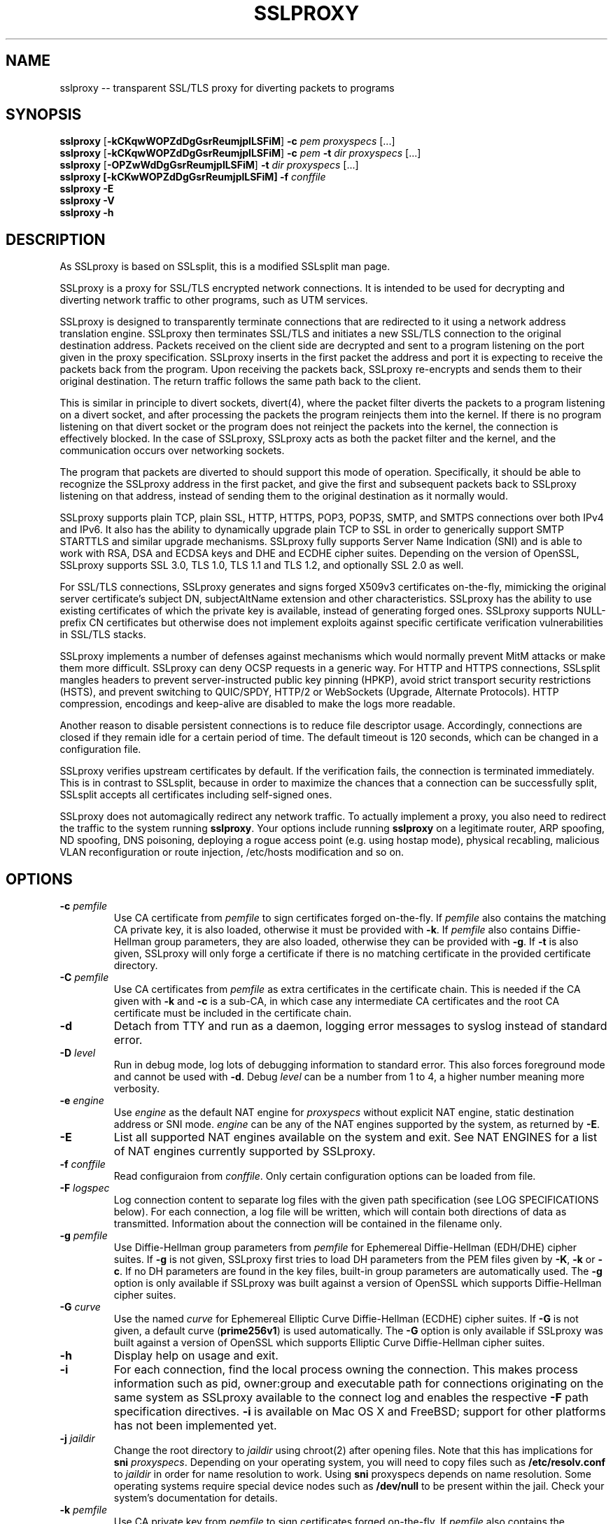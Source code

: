 .\"-
.\" SSLproxy - transparent SSL/TLS proxy for diverting packets to programs
.\" https://github.com/sonertari/SSLproxy
.\"
.\" Copyright (c) 2009-2018, Daniel Roethlisberger <daniel@roe.ch>.
.\" Copyright (c) 2017-2018, Soner Tari <sonertari@gmail.com>.
.\" All rights reserved.
.\"
.\" The modifications for SSLproxy are licensed under the same terms as
.\" SSLsplit.
.\"
.\" Redistribution and use in source and binary forms, with or without
.\" modification, are permitted provided that the following conditions are met:
.\" 1. Redistributions of source code must retain the above copyright notice,
.\"    this list of conditions and the following disclaimer.
.\" 2. Redistributions in binary form must reproduce the above copyright notice,
.\"    this list of conditions and the following disclaimer in the documentation
.\"    and/or other materials provided with the distribution.
.\"
.\" THIS SOFTWARE IS PROVIDED BY THE COPYRIGHT HOLDER AND CONTRIBUTORS ``AS IS''
.\" AND ANY EXPRESS OR IMPLIED WARRANTIES, INCLUDING, BUT NOT LIMITED TO, THE
.\" IMPLIED WARRANTIES OF MERCHANTABILITY AND FITNESS FOR A PARTICULAR PURPOSE
.\" ARE DISCLAIMED.  IN NO EVENT SHALL THE COPYRIGHT HOLDER OR CONTRIBUTORS BE
.\" LIABLE FOR ANY DIRECT, INDIRECT, INCIDENTAL, SPECIAL, EXEMPLARY, OR
.\" CONSEQUENTIAL DAMAGES (INCLUDING, BUT NOT LIMITED TO, PROCUREMENT OF
.\" SUBSTITUTE GOODS OR SERVICES; LOSS OF USE, DATA, OR PROFITS; OR BUSINESS
.\" INTERRUPTION) HOWEVER CAUSED AND ON ANY THEORY OF LIABILITY, WHETHER IN
.\" CONTRACT, STRICT LIABILITY, OR TORT (INCLUDING NEGLIGENCE OR OTHERWISE)
.\" ARISING IN ANY WAY OUT OF THE USE OF THIS SOFTWARE, EVEN IF ADVISED OF THE
.\" POSSIBILITY OF SUCH DAMAGE.
.\"
.TH SSLPROXY 1  "26 March 2018"
.SH NAME
sslproxy \-\- transparent SSL/TLS proxy for diverting packets to programs
.SH SYNOPSIS
.na
.B sslproxy
[\fB-kCKqwWOPZdDgGsrReumjplLSFiM\fP] \fB-c\fP \fIpem\fP
\fIproxyspecs\fP [...]
.br
.B sslproxy
[\fB-kCKqwWOPZdDgGsrReumjplLSFiM\fP] \fB-c\fP \fIpem\fP \fB-t\fP \fIdir\fP
\fIproxyspecs\fP [...]
.br
.B sslproxy
[\fB-OPZwWdDgGsrReumjplLSFiM\fP] \fB-t\fP \fIdir\fP
\fIproxyspecs\fP [...]
.br
.B sslproxy [\fB-kCKwWOPZdDgGsrReumjplLSFiM\fP] -f \fIconffile\fP
.br
.B sslproxy -E
.br
.B sslproxy -V
.br
.B sslproxy -h
.br
.ad
.SH DESCRIPTION
As SSLproxy is based on SSLsplit, this is a modified SSLsplit man page.
.LP
SSLproxy is a proxy for SSL/TLS encrypted network connections.  It is intended 
to be used for decrypting and diverting network traffic to other programs, such 
as UTM services.
.LP
SSLproxy is designed to transparently terminate connections that are redirected 
to it using a network address translation engine.  SSLproxy then terminates 
SSL/TLS and initiates a new SSL/TLS connection to the original destination 
address. Packets received on the client side are decrypted and sent to a 
program listening on the port given in the proxy specification. SSLproxy 
inserts in the first packet the address and port it is expecting to receive the 
packets back from the program. Upon receiving the packets back, SSLproxy 
re-encrypts and sends them to their original destination. The return traffic 
follows the same path back to the client.
.LP
This is similar in principle to divert sockets, divert(4), where the packet 
filter diverts the packets to a program listening on a divert socket, and after 
processing the packets the program reinjects them into the kernel. If there is 
no program listening on that divert socket or the program does not reinject the 
packets into the kernel, the connection is effectively blocked. In the case of 
SSLproxy, SSLproxy acts as both the packet filter and the kernel, and the 
communication occurs over networking sockets.
.LP
The program that packets are diverted to should support this mode of operation. 
Specifically, it should be able to recognize the SSLproxy address in the first 
packet, and give the first and subsequent packets back to SSLproxy listening on 
that address, instead of sending them to the original destination as it 
normally would.
.LP
SSLproxy supports plain TCP, plain SSL, HTTP, HTTPS, POP3, POP3S, SMTP, and 
SMTPS connections over both IPv4 and IPv6.  It also has the ability to 
dynamically upgrade plain TCP to SSL in order to generically support SMTP 
STARTTLS and similar upgrade mechanisms.  SSLproxy fully supports Server Name 
Indication (SNI) and is able to work with RSA, DSA and ECDSA keys and DHE and 
ECDHE cipher suites.  Depending on the version of OpenSSL, SSLproxy supports 
SSL 3.0, TLS 1.0, TLS 1.1 and TLS 1.2, and optionally SSL 2.0 as well.
.LP
For SSL/TLS connections, SSLproxy generates and signs forged X509v3 
certificates on-the-fly, mimicking the original server certificate's subject 
DN, subjectAltName extension and other characteristics.  SSLproxy has the 
ability to use existing certificates of which the private key is available, 
instead of generating forged ones.  SSLproxy supports NULL-prefix CN 
certificates but otherwise does not implement exploits against specific 
certificate verification vulnerabilities in SSL/TLS stacks.
.LP
SSLproxy implements a number of defenses against mechanisms which would 
normally prevent MitM attacks or make them more difficult.  SSLproxy can deny 
OCSP requests in a generic way.
For HTTP and HTTPS connections, SSLsplit mangles headers to
prevent server-instructed public key pinning (HPKP),
avoid strict transport security restrictions (HSTS),
and prevent switching to QUIC/SPDY, HTTP/2 or WebSockets (Upgrade,
Alternate Protocols).
HTTP compression, encodings and keep-alive are disabled to make the logs more
readable.
.LP
Another reason to disable persistent connections is to reduce file descriptor 
usage. Accordingly, connections are closed if they remain idle for a certain 
period of time. The default timeout is 120 seconds, which can be changed in a 
configuration file.
.LP
SSLproxy verifies upstream certificates by default. If the verification fails, 
the connection is terminated immediately. This is in contrast to SSLsplit, 
because in order to maximize the chances that a connection can be successfully 
split, SSLsplit accepts all certificates including self-signed ones.
.LP
SSLproxy does not automagically redirect any network traffic.  To actually
implement a proxy, you also need to redirect the traffic to the system
running \fBsslproxy\fP.  Your options include running \fBsslproxy\fP on a
legitimate router, ARP spoofing, ND spoofing, DNS poisoning, deploying a rogue
access point (e.g. using hostap mode), physical recabling, malicious VLAN
reconfiguration or route injection, /etc/hosts modification and so on.
.SH OPTIONS
.TP
.B \-c \fIpemfile\fP
Use CA certificate from \fIpemfile\fP to sign certificates forged on-the-fly.
If \fIpemfile\fP also contains the matching CA private key, it is also loaded,
otherwise it must be provided with \fB-k\fP.
If \fIpemfile\fP also contains Diffie-Hellman group parameters, they are also
loaded, otherwise they can be provided with \fB-g\fP.
If \fB-t\fP is also given, SSLproxy will only forge a certificate if there is
no matching certificate in the provided certificate directory.
.TP
.B \-C \fIpemfile\fP
Use CA certificates from \fIpemfile\fP as extra certificates in the certificate
chain.  This is needed if the CA given with \fB-k\fP and \fB-c\fP is a sub-CA,
in which case any intermediate CA certificates and the root CA certificate must
be included in the certificate chain.
.TP
.B \-d
Detach from TTY and run as a daemon, logging error messages to syslog instead
of standard error.
.TP
.B \-D \fIlevel\fP
Run in debug mode, log lots of debugging information to standard error.  This
also forces foreground mode and cannot be used with \fB-d\fP. Debug \fIlevel\fP 
can be a number from 1 to 4, a higher number meaning more verbosity.

.TP
.B \-e \fIengine\fP
Use \fIengine\fP as the default NAT engine for \fIproxyspecs\fP without
explicit NAT engine, static destination address or SNI mode.
\fIengine\fP can be any of the NAT engines supported by the system, as
returned by \fB-E\fP.
.TP
.B \-E
List all supported NAT engines available on the system and exit.  See
NAT ENGINES for a list of NAT engines currently supported by SSLproxy.
.TP
.B \-f \fIconffile\fP
Read configuraion from \fIconffile\fP. Only certain configuration options can 
be loaded from file.
.TP
.B \-F \fIlogspec\fP
Log connection content to separate log files with the given path specification
(see LOG SPECIFICATIONS below).  For each connection, a log file will be
written, which will contain both directions of data as transmitted.
Information about the connection will be contained in the filename only.
.TP
.B \-g \fIpemfile\fP
Use Diffie-Hellman group parameters from \fIpemfile\fP for Ephemereal
Diffie-Hellman (EDH/DHE) cipher suites.  If \fB-g\fP is not given, SSLproxy
first tries to load DH parameters from the PEM files given by \fB-K\fP,
\fB-k\fP or \fB-c\fP.  If no DH parameters are found in the key files, built-in
group parameters are automatically used.
The \fB-g\fP option is only available if SSLproxy was built against a version
of OpenSSL which supports Diffie-Hellman cipher suites.
.TP
.B \-G \fIcurve\fP
Use the named \fIcurve\fP for Ephemereal Elliptic Curve Diffie-Hellman (ECDHE)
cipher suites.  If \fB-G\fP is not given, a default curve (\fBprime256v1\fP) is
used automatically.
The \fB-G\fP option is only available if SSLproxy was built against a version
of OpenSSL which supports Elliptic Curve Diffie-Hellman cipher suites.
.TP
.B \-h
Display help on usage and exit.
.TP
.B \-i
For each connection, find the local process owning the connection.  This makes
process information such as pid, owner:group and executable path for
connections originating on the same system as SSLproxy available to the
connect log and enables the respective \fB-F\fP path specification directives.
\fB-i\fP is available on Mac OS X and FreeBSD; support for other platforms has
not been implemented yet.
.TP
.B \-j \fIjaildir\fP
Change the root directory to \fIjaildir\fP using chroot(2) after opening files.
Note that this has implications for \fBsni\fP \fIproxyspecs\fP.
Depending on your operating system, you will need to copy files such as
\fB/etc/resolv.conf\fP to \fIjaildir\fP in order for name resolution to work.
Using \fBsni\fP proxyspecs depends on name resolution.
Some operating systems require special device nodes such as \fB/dev/null\fP
to be present within the jail.  Check your system's documentation for details.
.TP
.B \-k \fIpemfile\fP
Use CA private key from \fIpemfile\fP to sign certificates forged on-the-fly.
If \fIpemfile\fP also contains the matching CA certificate, it is also loaded,
otherwise it must be provided with \fB-c\fP.
If \fIpemfile\fP also contains Diffie-Hellman group parameters, they are also
loaded, otherwise they can be provided with \fB-g\fP.
If \fB-t\fP is also given, SSLproxy will only forge a certificate if there is
no matching certificate in the provided certificate directory.
.TP
.B \-K \fIpemfile\fP
Use private key from \fIpemfile\fP for the leaf certificates forged on-the-fly.
If \fB-K\fP is not given, SSLproxy will generate a random 1024-bit RSA key.
.TP
.B \-l \fIlogfile\fP
Log connections to \fIlogfile\fP in a single line per connection format,
including addresses and ports and some HTTP and SSL information, if available.
SIGUSR1 will cause \fIlogfile\fP to be re-opened.
.TP
.B \-L \fIlogfile\fP
Log connection content to \fIlogfile\fP.  The content log will contain a
parsable log format with transmitted data, prepended with headers identifying
the connection and the data length of each logged segment.
SIGUSR1 will cause \fIlogfile\fP to be re-opened.
.TP
.B \-m
When dropping privileges using \fB-u\fP, override the target primary group
to be set to \fIgroup\fP.
.TP
.B \-M \fIlogfile\fP
Log master keys to \fIlogfile\fP in SSLKEYLOGFILE format as defined by Mozilla.
Logging master keys in this format allows for decryption of SSL/TLS traffic
using Wireshark.
Note that unlike browsers implementing this feature, setting the SSLKEYLOGFILE
environment variable has no effect on SSLsplit.
SIGUSR1 will cause \fIlogfile\fP to be re-opened.
.TP
.B \-O
Deny all Online Certificate Status Protocol (OCSP) requests on all
\fIproxyspecs\fP and for all OCSP servers with an OCSP response of
\fBtryLater\fP, causing OCSP clients to temporarily accept even revoked
certificates.
HTTP requests are being treated as OCSP requests if the method is \fBGET\fP
and the URI contains a syntactically valid OCSPRequest ASN.1 structure
parsable by OpenSSL, or if the method is \fBPOST\fP and the \fBContent-Type\fP
is \fBapplication/ocsp-request\fP.
For this to be effective, SSLproxy must be handling traffic destined to the
port used by the OCSP server.  In particular, SSLproxy must be configured to
receive traffic to all ports used by OCSP servers of targetted certificates
within the \fIcertdir\fP specified by \fB-t\fP.
.TP
.B \-p \fIpidfile\fP
Write the process ID to \fIpidfile\fP and refuse to run if the \fIpidfile\fP
is already in use by another process.
.TP
.B \-r \fIproto\fP
Force SSL/TLS protocol version on both client and server side to \fIproto\fP
by selecting the respective OpenSSL method constructor instead of the default
SSLv23_method() which supports all protocol versions.
This is useful when analyzing traffic to a server that only supports a specific
version of SSL/TLS and does not implement proper protocol negotiation.
Depending on build options and the version of OpenSSL that is used, the
following values for \fIproto\fP are accepted: \fBssl2\fP, \fBssl3\fP,
\fBtls10\fP, \fBtls11\fP and \fBtls12\fP.
Note that SSL 2.0 support is not built in by default because some servers
don't handle SSL 2.0 Client Hello messages gracefully.
.TP
.B \-R \fIproto\fP
Disable the SSL/TLS protocol version \fIproto\fP on both client and server
side by disabling the respective protocols in OpenSSL.  To disable multiple
protocol versions, \fB-R\fP can be given multiple times.  If \fI-r\fP is also
given, there will be no effect in disabling other protocol versions.
Disabling protocol versions is useful when analyzing traffic to a server that
does not handle some protocol versions well, or to test behaviour with
different protocol versions.
Depending on build options and the version of OpenSSL that is used, the
following values for \fIproto\fP are accepted: \fBssl2\fP, \fBssl3\fP,
\fBtls10\fP, \fBtls11\fP and \fBtls12\fP.
Note that SSL 2.0 support is not built in by default because some servers
don't handle SSL 2.0 Client Hello messages gracefully.
.TP
.B \-s \fIciphers\fP
Use OpenSSL \fIciphers\fP specification for both server and client SSL/TLS
connections.  If \fB-s\fP is not given, a cipher list of \fBALL:-aNULL\fP is
used.
Normally, SSL/TLS implementations choose the most secure cipher suites, not the
fastest ones.  By specifying an appropriate OpenSSL cipher list, the set of
cipher suites can be limited to fast algorithms, or \fBeNULL\fP cipher suites
can be added.  Note that for connections to be successful, the SSLproxy cipher
suites must include at least one cipher suite supported by both the client and
the server of each connection.
See ciphers(1) for details on how to construct OpenSSL cipher lists.
.TP
.B \-S \fIlogdir\fP
Log connection content to separate log files under \fIlogdir\fP.  For each
connection, a log file will be written, which will contain both directions of
data as transmitted.  Information about the connection will be contained in
the filename only.
.TP
.B \-t \fIcertdir\fP
Use private key, certificate and certificate chain from PEM files in
\fIcertdir\fP for connections to hostnames matching the respective
certificates, instead of using certificates forged on-the-fly.
A single PEM file must contain a single private key, a single certificate and
optionally intermediate and root CA certificates to use as certificate chain.
When using \fB-t\fP, SSLproxy will first attempt to use a matching certificate
loaded from \fIcertdir\fP.
If \fB-c\fP and \fB-k\fP are also given, certificates will be forged
on-the-fly for sites matching none of the common names in the certificates
loaded from \fIcertdir\fP.
Otherwise, connections matching no certificate will be dropped, or if
\fB-P\fP is given, passed through without splitting SSL/TLS.
.TP
.B \-u
Drop privileges after opening sockets and files by setting the real,
effective and stored user IDs to \fIuser\fP and loading the appropriate
primary and ancillary groups.  If \fB-u\fP is not given, SSLproxy will drop
privileges to the stored UID if EUID != UID (setuid bit scenario), or to
\fBnobody\fP if running with full \fBroot\fP privileges (EUID == UID == 0).
Due to an Apple bug, \fB-u\fP cannot be used with \fBpf\fP proxyspecs on
Mac OS X.
.TP
.B \-V
Display version and compiled features information and exit.
.TP
.B \-w \fIgendir\fP
Write generated keys and certificates to individual files in \fIgendir\fP.
For keys, the key identifier is used as filename, which consists of the SHA-1
hash of the ASN.1 bit string of the public key, as referenced by the
subjectKeyIdentifier extension in certificates.
For certificates, the SHA-1 fingerprints of the original and the used (forged)
certificate are combined to form the filename.
Note that only newly generated certificates are written to disk.
.TP
.B \-W \fIgendir\fP
Same as \fB-w\fP, but also write original certificates and certificates not
newly generated, such as those loaded from \fB-t\fP.
.TP
.B \-Z
Disable SSL/TLS compression on all connections.  This is useful if your
limiting factor is CPU, not network bandwidth.
The \fB-Z\fP option is only available if SSLproxy was built against a version
of OpenSSL which supports disabling compression.
.SH "PROXY SPECIFICATIONS"
Proxy specifications (\fIproxyspecs\fP) consist of the connection type, listen
address and program port:
.LP
.na
\fBhttps\fP \fIlistenaddr port\fP \fIup:port\fP
.br
\fBpop3s\fP \fIlistenaddr port\fP \fIup:port\fP
.br
\fBsmtps\fP \fIlistenaddr port\fP \fIup:port\fP
.br
\fBssl\fP   \fIlistenaddr port\fP \fIup:port\fP
.br
\fBhttp\fP  \fIlistenaddr port\fP \fIup:port\fP
.br
\fBpop3\fP  \fIlistenaddr port\fP \fIup:port\fP
.br
\fBsmtp\fP  \fIlistenaddr port\fP \fIup:port\fP
.br
\fBtcp\fP   \fIlistenaddr port\fP \fIup:port\fP
.ad
.TP
\fBhttps\fP
SSL/TLS interception with HTTP protocol decoding, including the removal of
HPKP, HSTS, Upgrade and Alternate Protocol response headers.
This mode currently suppresses WebSockets and HTTP/2.
.TP
\fBpop3s\fP
SSL/TLS interception with POP3 protocol decoding.
.TP
\fBsmtps\fP
SSL/TLS interception with SMTP protocol decoding.
.TP
\fBssl\fP
SSL/TLS interception without any lower level protocol decoding; decrypted
connection content is treated as opaque stream of bytes and not modified.
.TP
\fBhttp\fP
Plain TCP connection without SSL/TLS, with HTTP protocol decoding, including
the removal of HPKP, HSTS, Upgrade and Alternate Protocol response headers.
This mode currently suppresses WebSockets and HTTP/2.
.TP
\fBpop3\fP
Plain POP3 connection without SSL/TLS and with POP3 protocol
decoding.
.TP
\fBsmtp\fP
Plain SMTP connection without SSL/TLS and with SMTP protocol
decoding.
.TP
\fBtcp\fP
Plain TCP connection without SSL/TLS and without any lower level protocol
decoding; decrypted connection content is treated as opaque stream of bytes
and not modified.
.TP
.I listenaddr port
IPv4 or IPv6 address and port or service name to listen on.  This is the
address and port where the NAT engine should redirect connections to.
.TP
.I up:port
Port or service name that the program is listening for connections.  This is the
port where the traffic should be diverted to.
.SH SIGNALS
A running \fBsslproxy\fP accepts SIGINT and SIGQUIT for a clean shutdown and
SIGUSR1 to re-open the long-living log files (\fB-l\fP and \fB-L\fP).
Per-connection log files (\fB-S\fP and \fB-F\fP) are not re-opened because
their filename is specific to the connection.
.SH "LOG SPECIFICATIONS"
Log specifications are composed of zero or more printf-style directives;
ordinary characters are included directly in the output path.
SSLproxy current supports the following directives:
.TP
.I %T
The initial connection time as an ISO 8601 UTC timestamp.
.TP
.I %d
The destination host and port, separated by a comma, IPv6 addresses using
underscore instead of colon.
.TP
.I %D
The destination host, IPv6 addresses using underscore instead of colon.
.TP
.I %p
The destination port.
.TP
.I %s
The source host and port, separated by a comma, IPv6 addresses using
underscore instead of colon.
.TP
.I %S
The source host, IPv6 addresses using underscore instead of colon.
.TP
.I %q
The source port.
.TP
.I %x
The name of the local process.
Requires \fB-i\fP to be used.
If process information is unavailable,
this directive will be omitted from the output path.
.TP
.I %X
The full path of the local process.
Requires \fB-i\fP to be used.
If process information is unavailable,
this directive will be omitted from the output path.
.TP
.I %u
The username or numeric uid of the local process.
Requires \fB-i\fP to be used.
If process information is unavailable,
this directive will be omitted from the output path.
.TP
.I %g
The group name or numeric gid of the local process.
Requires \fB-i\fP to be used.
If process information is unavailable,
this directive will be omitted from the output path.
.TP
.I %%
A literal '%' character.
.LP
.SH "NAT ENGINES"
SSLproxy currently supports the following NAT engines:
.TP
.B pf
OpenBSD packet filter (pf) \fBrdr\fP/\fBrdr-to\fP NAT redirects, also available
on FreeBSD, NetBSD and Mac OS X.
Fully supported, including IPv6.
Note that SSLproxy needs permission to open \fB/dev/pf\fP for reading, which by
default means that it needs to run under \fBroot\fP privileges.
Assuming inbound interface \fBem0\fP, first in old (FreeBSD, Mac OS X),
then in new (OpenBSD 4.7+) syntax:
.LP
.RS
.nf
\fBrdr pass on em0 proto tcp from 2001:db8::/64 to any port  80 \\
         ->       ::1 port 10080\fP
\fBrdr pass on em0 proto tcp from 2001:db8::/64 to any port 443 \\
         ->       ::1 port 10443\fP
\fBrdr pass on em0 proto tcp from  192.0.2.0/24 to any port  80 \\
         -> 127.0.0.1 port 10080\fP
\fBrdr pass on em0 proto tcp from  192.0.2.0/24 to any port 443 \\
         -> 127.0.0.1 port 10443\fP
.fi
.RE
.LP
.RS
.nf
\fBpass in quick on em0 proto tcp from 2001:db8::/64 to any \\
         port  80 rdr-to       ::1 port 10080\fP
\fBpass in quick on em0 proto tcp from 2001:db8::/64 to any \\
         port 443 rdr-to       ::1 port 10443\fP
\fBpass in quick on em0 proto tcp from  192.0.2.0/24 to any \\
         port  80 rdr-to 127.0.0.1 port 10080\fP
\fBpass in quick on em0 proto tcp from  192.0.2.0/24 to any \\
         port 443 rdr-to 127.0.0.1 port 10443\fP
.fi
.RE
.TP
.B ipfw
FreeBSD IP firewall (IPFW) divert sockets, also available on Mac OS X.
Available on FreeBSD and OpenBSD using pf \fBdivert-to\fP.
Fully supported on FreeBSD and OpenBSD, including IPv6.
Only supports IPv4 on Mac OS X due to the ancient version of IPFW included.
First in IPFW, then in pf \fBdivert-to\fP syntax:
.LP
.RS
.nf
\fBipfw add fwd       ::1,10080 tcp from 2001:db8::/64 to any  80\fP
\fBipfw add fwd       ::1,10443 tcp from 2001:db8::/64 to any 443\fP
\fBipfw add fwd 127.0.0.1,10080 tcp from 192.0.2.0/24  to any  80\fP
\fBipfw add fwd 127.0.0.1,10443 tcp from 192.0.2.0/24  to any 443\fP
.fi
.RE
.LP
.RS
.nf
\fBpass in quick on em0 proto tcp from 2001:db8::/64 to any \\
         port  80 divert-to       ::1 port 10080\fP
\fBpass in quick on em0 proto tcp from 2001:db8::/64 to any \\
         port 443 divert-to       ::1 port 10443\fP
\fBpass in quick on em0 proto tcp from  192.0.2.0/24 to any \\
         port  80 divert-to 127.0.0.1 port 10080\fP
\fBpass in quick on em0 proto tcp from  192.0.2.0/24 to any \\
         port 443 divert-to 127.0.0.1 port 10443\fP
.fi
.RE
.TP
.B ipfilter
IPFilter (ipfilter, ipf), available on many systems, including FreeBSD, NetBSD,
Linux and Solaris.
Note that SSLproxy needs permission to open \fB/dev/ipnat\fP for reading, which
by default means that it needs to run under \fBroot\fP privileges.
Only supports IPv4 due to limitations in the SIOCGNATL ioctl(2) interface.
Assuming inbound interface \fBbge0\fP:
.LP
.RS
.nf
\fBrdr bge0 0.0.0.0/0 port  80 -> 127.0.0.1 port 10080\fP
\fBrdr bge0 0.0.0.0/0 port 443 -> 127.0.0.1 port 10443\fP
.fi
.RE
.TP
.B netfilter
Linux netfilter using the iptables REDIRECT target.
Only supports IPv4 due to limitations in the SO_ORIGINAL_DST getsockopt(2)
interface.
.LP
.RS
.nf
\fBiptables -t nat -A PREROUTING -s 192.0.2.0/24 \\
         -p tcp --dport  80 \\
         -j REDIRECT --to-ports 10080\fP
\fBiptables -t nat -A PREROUTING -s 192.0.2.0/24 \\
         -p tcp --dport 443 \\
         -j REDIRECT --to-ports 10443\fP
.fi
.LP
Note that SSLproxy is only able to accept incoming connections if it binds
to the correct IP address (e.g. 192.0.2.1) or on all interfaces (0.0.0.0).
REDIRECT uses the local interface address of the incoming interface as
target IP address, or 127.0.0.1 for locally generated packets.
.RE
.TP
.B tproxy
Linux netfilter using the iptables TPROXY target together with routing
table magic to allow non-local traffic to originate on local sockets.
Fully supported, including IPv6.
.LP
.RS
.nf
\fBip -f inet6 rule add fwmark 1 lookup 100\fP
\fBip -f inet6 route add local default dev lo table 100\fP
\fBip6tables -t mangle -N DIVERT\fP
\fBip6tables -t mangle -A DIVERT -j MARK --set-mark 1\fP
\fBip6tables -t mangle -A DIVERT -j ACCEPT\fP
\fBip6tables -t mangle -A PREROUTING -p tcp -m socket -j DIVERT\fP
\fBip6tables -t mangle -A PREROUTING -s 2001:db8::/64 \\
          -p tcp --dport 80 \\
          -j TPROXY --tproxy-mark 0x1/0x1 --on-port 10080\fP
\fBip6tables -t mangle -A PREROUTING -s 2001:db8::/64 \\
          -p tcp --dport 443 \\
          -j TPROXY --tproxy-mark 0x1/0x1 --on-port 10443\fP
\fBip -f inet rule add fwmark 1 lookup 100\fP
\fBip -f inet route add local default dev lo table 100\fP
\fBiptables -t mangle -N DIVERT\fP
\fBiptables -t mangle -A DIVERT -j MARK --set-mark 1\fP
\fBiptables -t mangle -A DIVERT -j ACCEPT\fP
\fBiptables -t mangle -A PREROUTING -p tcp -m socket -j DIVERT\fP
\fBiptables -t mangle -A PREROUTING -s 192.0.2.0/24 \\
         -p tcp --dport 80 \\
         -j TPROXY --tproxy-mark 0x1/0x1 --on-port 10080\fP
\fBiptables -t mangle -A PREROUTING -s 192.0.2.0/24 \\
         -p tcp --dport 443 \\
         -j TPROXY --tproxy-mark 0x1/0x1 --on-port 10443\fP
.fi
.LP
Note that return path filtering (rp_filter) also needs to be disabled on
interfaces which handle TPROXY redirected traffic.
.RE
.SH EXAMPLES
With configuration similar to the above NAT engine samples, intercept HTTPS and 
POP3S over IPv4 using forged certificates with CA private key \fBca.key\fP and 
certificate \fBca.crt\fP, logging connections to \fBconnect.log\fP and 
connection data into separate files under \fB/tmp\fP (add \fB-e\fP 
\fInat-engine\fP to select the appropriate engine if multiple engines are 
available on your system) and diverting packets to a program running on address 
127.0.0.1 and port 8080 for HTTPS and to another program running on address 
127.0.0.1 and port 8110 for POP3S:
.LP
.nf
\fBsslproxy -k ca.key -c ca.crt -l connect.log -L /tmp \\
         https 127.0.0.1 8443 up:8080 \\
         pop3s 127.0.0.1 8995 up:8110\fP
.fi
.LP
To generate a CA private key \fBca.key\fP  and certificate \fBca.crt\fP using
OpenSSL:
.LP
.nf
\fBcat >x509v3ca.cnf <<'EOF'\fP
[ req ]
distinguished_name = reqdn

[ reqdn ]

[ v3_ca ]
basicConstraints        = CA:TRUE
subjectKeyIdentifier    = hash
authorityKeyIdentifier  = keyid:always,issuer:always
\fBEOF\fP

\fBopenssl genrsa -out ca.key 2048\fP
\fBopenssl req -new -nodes -x509 -sha256 -out ca.crt -key ca.key \\
        -config x509v3ca.cnf -extensions v3_ca \\
        -subj '/O=SSLproxy Root CA/CN=SSLproxy Root CA/' \\
        -set_serial 0 -days 3650\fP
.fi
.SH NOTES
SSLproxy is able to handle a relatively high number of listeners and
connections due to a multithreaded, event based architecture based on libevent,
taking advantage of platform specific select() replacements such as kqueue.
The main thread handles the listeners and signaling, while a number of worker
threads equal to twice the number of CPU cores is used for handling the actual
connections in separate event bases, including the CPU-intensive SSL/TLS
handling.
.LP
Care has been taken to choose well-performing data structures for caching
certificates and SSL sessions.  Logging is implemented in separate disk writer
threads to ensure that socket event handling threads don't have to block on
disk I/O.
DNS lookups are performed asynchronously.
SSLproxy uses SSL session caching on both ends to minimize the amount of full
SSL handshakes, but even then, the limiting factor in handling SSL connections
are the actual bignum computations.
.SH "SEE ALSO"
sslproxy.conf(5), openssl(1), ciphers(1), speed(1),
pf(4), ipfw(8), iptables(8), ip6tables(8), ip(8),
hostapd(8), arpspoof(8), parasite6(8), yersinia(8),
.I https://www.roe.ch/SSLsplit, 
.I https://github.com/sonertari/SSLproxy
.SH AUTHORS
SSLsplit was written by Daniel Roethlisberger <daniel@roe.ch>.
.LP
SSLproxy has been developed by Soner Tari <sonertari@gmail.com>.
.LP
The following individuals have contributed code or documentation to the 
SSLsplit project, in chronological order of their first contribution:
Steve Wills, Landon Fuller, Wayne Jensen, Rory McNamara, Alexander Neumann,
Adam Jacob Muller, Richard Poole, Maciej Kotowicz, Eun Soo Park and Christian
Groschupp, Alexander Savchenkov, Soner Tari, Petr Vanek, Hilko Bengen,
Philip Duldig and Levente Polyak.
.SH BUGS
Use Github for submission of bug reports or patches:
.LP
.RS
.I https://github.com/droe/sslsplit
.LP
.I https://github.com/sonertari/sslproxy
.RE
.LP
